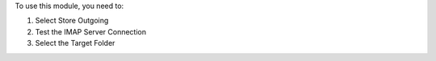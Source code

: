 To use this module, you need to:

#. Select Store Outgoing
#. Test the IMAP Server Connection
#. Select the Target Folder
